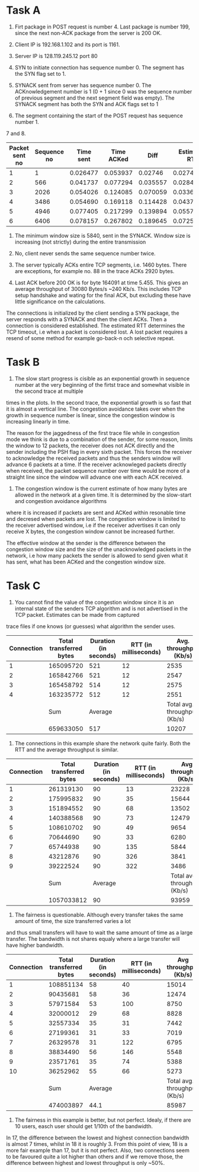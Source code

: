 * Task A
1. Firt package in POST request is number 4. Last package is number 199, since the next non-ACK package from the server is 200 OK.

2. Client IP is 192.168.1.102 and its port is 1161.

3. Server IP is 128.119.245.12 port 80

4. SYN to initiate connection has sequence number 0. The segment has the SYN flag set to 1.

5. SYNACK sent from server has sequence number 0. The ACKnowledgement number is 1 (0 + 1 since 0 was the sequence number of previous segment and the next segment field was empty).
   The SYNACK segment has both the SYN and ACK flags set to 1

6. The segment containing the start of the POST request has sequence number 1.

7 and 8.

| Packet sent no | Sequence no | Time sent | Time ACKed |     Diff | Estimated RTT | Segment length (Bytes) |
|----------------+-------------+-----------+------------+----------+---------------+------------------------|
|              1 |           1 |  0.026477 |   0.053937 |  0.02746 |       0.02746 |                    565 |
|              2 |         566 |  0.041737 |   0.077294 | 0.035557 |   0.028472125 |                   1460 |
|              3 |        2026 |  0.054026 |   0.124085 | 0.070059 |   0.033670484 |                   1460 |
|              4 |        3486 |  0.054690 |   0.169118 | 0.114428 |   0.043765174 |                   1460 |
|              5 |        4946 |  0.077405 |   0.217299 | 0.139894 |   0.055781277 |                   1460 |
|              6 |        6406 |  0.078157 |   0.267802 | 0.189645 |   0.072514242 |                   1460 |
|----------------+-------------+-----------+------------+----------+---------------+------------------------|

#+TBLFM: $5=$4-$3
#+TBLFM: @2$6=$-1
#+TBLFM: @3$6..@7$6 = (@-1)*(1-1/8) + ($-1)*(1/8)

9. The minimum window size is 5840, sent in the SYNACK. Window size is increasing (not strictly) during the entire transmission

10. No, client never sends the same sequence number twice.

11. The server typically ACKs entire TCP segments, i.e. 1460 bytes. There are exceptions, for example no. 88 in the trace ACKs 2920 bytes.

12. Last ACK before 200 OK is for byte 164091 at time 5.455. This gives an average throughput of 30080 Bytes/s ~240 Kb/s.
    This includes TCP setup handshake and wating for the final ACK, but excluding these have little significance on the calculations.

The connections is initialized by the client sending a SYN package, the server responds with a SYNACK and then the client ACKs. Then a connection is considered established.
The estimated RTT determines the TCP timeout, i.e when a packet is considered lost. A lost packet requires a resend of some method for example go-back-n och selective repeat.

* Task B

13. The slow start progress is cisible as an exponential growth in sequence number at the very beginning of the firtst trace and somewhat visible in the second trace at multiple
times in the plots. In the second trace, the exponential growth is so fast that it is almost a vertical line. The congestion avoidance takes over when the growth in sequence number is linear,
since the congestion window is increasing linearly in time.

The reason for the jaggedness of the first trace file while in congestion mode we think is due to a combination of the sender, for some reason, limits the window to 12 packets,
the receiver does not ACK directly and the sender including the PSH flag in every sixth packet. This forces the receiver to acknowledge the received packets and thus the senders
window will advance 6 packets at a time. If the receiver acknowleged packets directly when received, the packet sequence number over time would be more of a straight line since the
window will advance one with each ACK received.

14. The congestion window is the current estimate of how many bytes are allowed in the network at a given time. It is determined by the slow-start and congestion avoidance algorithms
where it is increased if packets are sent and ACKed within resonable time and decresed when packets are lost. The congestion window is limited to the receiver advertised window, i.e if the
receiver advertises it can only receive X bytes, the congestion window cannot be increased further.

The effective window at the sender is the difference between the congestion window size and the size of the unacknowledged packets in the network, i.e how many packets the sender is allowed
to send given what it has sent, what has been ACKed and the congestion window size.

* Task C
15. You cannot find the value of the congestion window since it is an internal state of the senders TCP algorithm and is not advertised in the TCP packet. Estimates can be made from captured
trace files if one knows (or guesses) what algorithm the sender uses.

| Connection | Total transferred bytes | Duration (in seconds) | RTT (in milliseconds) |       Avg. throughput (Kb/s) |
|------------+-------------------------+-----------------------+-----------------------+------------------------------|
|          1 |               165095720 |                   521 |                    12 |                         2535 |
|          2 |               165842766 |                   521 |                    12 |                         2547 |
|          3 |               165458792 |                   514 |                    12 |                         2575 |
|          4 |               163235772 |                   512 |                    12 |                         2551 |
|------------+-------------------------+-----------------------+-----------------------+------------------------------|
|            |                     Sum |               Average |                       | Total avg. throughput (Kb/s) |
|------------+-------------------------+-----------------------+-----------------------+------------------------------|
|            |               659633050 |                   517 |                       |                        10207 |
#+TBLFM: @2$5..@5$5=round(($2/$3)*(8/1000))
#+TBLFM: @7$2=vsum(@2$2..@5$2)
#+TBLFM: @7$3=vmean(@2$3..@5$3)
#+TBLFM: @7$5=round(($2/$3)*(8/1000))

16. The connections in this example share the network quite fairly. Both the RTT and the average throughput is similar.

| Connection | Total transferred bytes | Duration (in seconds) | RTT (in milliseconds) |        Avg throughput (Kb/s) |
|------------+-------------------------+-----------------------+-----------------------+------------------------------|
|          1 |               261319130 |                    90 |                    13 |                        23228 |
|          2 |               175995832 |                    90 |                    35 |                        15644 |
|          3 |               151894552 |                    90 |                    68 |                        13502 |
|          4 |               140388568 |                    90 |                    73 |                        12479 |
|          5 |               108610702 |                    90 |                    49 |                         9654 |
|          6 |                70644690 |                    90 |                    33 |                         6280 |
|          7 |                65744938 |                    90 |                   135 |                         5844 |
|          8 |                43212876 |                    90 |                   326 |                         3841 |
|          9 |                39222524 |                    90 |                   322 |                         3486 |
|------------+-------------------------+-----------------------+-----------------------+------------------------------|
|            |                     Sum |               Average |                       | Total avg. throughput (Kb/s) |
|------------+-------------------------+-----------------------+-----------------------+------------------------------|
|            |              1057033812 |                    90 |                       |                        93959 |
#+TBLFM: @2$5..@10$5=round(($2/$3)*(8/1000))
#+TBLFM: @12$2=vsum(@2$2..@10$2)
#+TBLFM: @12$3=vmean(@2$3..@10$3)
#+TBLFM: @12$5=round(($2/$3)*(8/1000))

17. The fairness is questionable. Although every transfer takes the same amount of time, the size transferred varies a lot
and thus small transfers will have to wait the same amount of time as a large transfer. The bandwidth is not shares equaly
where a large transfer will have higher bandwidth.

| Connection | Total transferred bytes | Duration (in seconds) | RTT (in milliseconds) |        Avg throughput (Kb/s) |
|------------+-------------------------+-----------------------+-----------------------+------------------------------|
|          1 |               108851134 |                    58 |                    40 |                        15014 |
|          2 |                90435681 |                    58 |                    36 |                        12474 |
|          3 |                57971584 |                    53 |                   100 |                         8750 |
|          4 |                32000012 |                    29 |                    68 |                         8828 |
|          5 |                32557334 |                    35 |                    31 |                         7442 |
|          6 |                27199361 |                    31 |                    33 |                         7019 |
|          7 |                26329578 |                    31 |                   122 |                         6795 |
|          8 |                38834490 |                    56 |                   146 |                         5548 |
|          9 |                23571761 |                    35 |                    74 |                         5388 |
|         10 |                36252962 |                    55 |                    66 |                         5273 |
|------------+-------------------------+-----------------------+-----------------------+------------------------------|
|            |                     Sum |               Average |                       | Total avg. throughput (Kb/s) |
|------------+-------------------------+-----------------------+-----------------------+------------------------------|
|            |               474003897 |                  44.1 |                       |                        85987 |
#+TBLFM: @2$5..@11$5=round(($2/$3)*(8/1000))
#+TBLFM: @13$3=vmean(@2$3..@11$3)
#+TBLFM: @13$2=vsum(@2$2..@11$2)
#+TBLFM: @13$5=round(($2/$3)*(8/1000))

18. The fairness in this example is better, but not perfect. Idealy, if there are 10 users, easch user should get 1/10th of the bandwidth.
In 17, the difference between the lowest and highest connection bandwidth is almost 7 times, whilst in 18 it is roughly 3. From this point
of view, 18 is a more fair example than 17, but it is not perfect. Also, two connections seem to be favoured quite a lot higher than others
and if we remove those, the difference between highest and lowest throughput is only ~50%.
